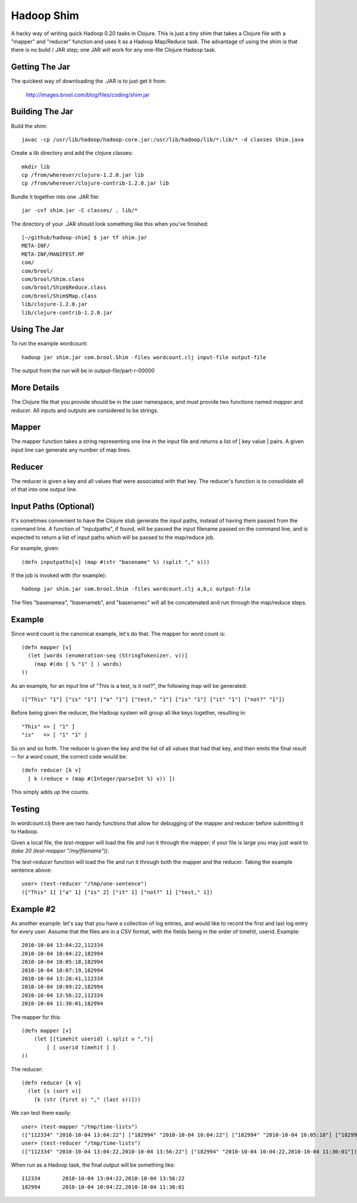 Hadoop Shim
===========

A hacky way of writing quick Hadoop 0.20 tasks in Clojure.  This is
just a tiny shim that takes a Clojure file with a "mapper" and
"reducer" function and uses it as a Hadoop Map/Reduce task.  The
advantage of using the shim is that there is no build / JAR step;  one
JAR will work for any one-file Clojure Hadoop task.

Getting The Jar
---------------

The quickest way of downloading the .JAR is to just get it from:

    http://images.brool.com/blog/files/coding/shim.jar

Building The Jar 
----------------

Build the shim::

    javac -cp /usr/lib/hadoop/hadoop-core.jar:/usr/lib/hadoop/lib/*:lib/* -d classes Shim.java

Create a lib directory and add the clojure classes::

    mkdir lib
    cp /from/wherever/clojure-1.2.0.jar lib
    cp /from/wherever/clojure-contrib-1.2.0.jar lib

Bundle it together into one .JAR file::

    jar -cvf shim.jar -C classes/ . lib/*

The directory of your .JAR should look something like this when you've
finished::

    [~/github/hadoop-shim] $ jar tf shim.jar
    META-INF/
    META-INF/MANIFEST.MF
    com/
    com/brool/
    com/brool/Shim.class
    com/brool/Shim$Reduce.class
    com/brool/Shim$Map.class
    lib/clojure-1.2.0.jar
    lib/clojure-contrib-1.2.0.jar

Using The Jar
-------------

To run the example wordcount::

    hadoop jar shim.jar com.brool.Shim -files wordcount.clj input-file output-file

The output from the run will be in output-file/part-r-00000

More Details
------------

The Clojure file that you provide should be in the user namespace, and
must provide two functions named `mapper` and `reducer`.  All inputs
and outputs are considered to be strings.

Mapper
------

The mapper function takes a string representing one line in the input
file and returns a list of [ key value ] pairs.  A given input line
can generate any number of map lines.

Reducer
-------

The reducer is given a key and all values that were associated with
that key.  The reducer's function is to consolidate all of that into
one output line.

Input Paths (Optional)
----------------------

It's sometimes convenient to have the Clojure stub generate the input
paths, instead of having them passed from the command line.  A
function of "inputpaths", if found, will be passed the input filename
passed on the command line, and is expected to return a list of input
paths which will be passed to the map/reduce job.

For example, given::

    (defn inputpaths[s] (map #(str "basename" %) (split "," s)))

If the job is invoked with (for example)::

    hadoop jar shim.jar com.brool.Shim -files wordcount.clj a,b,c output-file

The files "basenamea", "basenameb", and "basenamec" will all be
concatenated and run through the map/reduce steps.

Example
-------

Since word count is the canonical example, let's do that.  The mapper
for word count is::

    (defn mapper [v]
      (let [words (enumeration-seq (StringTokenizer. v))]
        (map #(do [ % "1" ] ) words)
    ))

As an example, for an input line of "This is a test, is it not?", the
following map will be generated::

    (["This" "1"] ["is" "1"] ["a" "1"] ["test," "1"] ["is" "1"] ["it" "1"] ["not?" "1"])

Before being given the reducer, the Hadoop system will group all like
keys together, resulting in::

    "This" => [ "1" ]
    "is"   => [ "1" "1" ]

So on and so forth.  The reducer is given the key and the list of all
values that had that key, and then emits the final result -- for a
word count, the correct code would be::

    (defn reducer [k v]
      [ k (reduce + (map #(Integer/parseInt %) v)) ])

This simply adds up the counts.

Testing
-------

In wordcount.clj there are two handy functions that allow for
debugging of the mapper and reducer before submitting it to Hadoop.

Given a local file, the `test-mapper` will load the file and run it
through the mapper;  if your file is large you may just want to `(take
20 (test-mapper "/my/filename"))`.

The `test-reducer` function will load the file and run it through both the
mapper and the reducer.  Taking the example sentence above::

    user> (test-reducer "/tmp/one-sentence")
    (["This" 1] ["a" 1] ["is" 2] ["it" 1] ["not?" 1] ["test," 1])

Example #2
----------

As another example: let's say that you have a collection of log
entries, and would like to record the first and last log entry for
every user.  Assume that the files are in a CSV format, with the
fields being in the order of timehit, userid.  Example::

    2010-10-04 13:04:22,112334
    2010-10-04 10:04:22,182994
    2010-10-04 10:05:18,182994
    2010-10-04 10:07:19,182994
    2010-10-04 13:28:41,112334
    2010-10-04 10:09:22,182994
    2010-10-04 13:56:22,112334
    2010-10-04 11:30:01,182994

The mapper for this::

    (defn mapper [v]
        (let [[timehit userid] (.split v ",")]
            [ [ userid timehit ] ]
    ))

The reducer::

    (defn reducer [k v]
      (let [s (sort v)]
        [k (str (first s) "," (last s))]))

We can test them easily::

    user> (test-mapper "/tmp/time-lists")
    (["112334" "2010-10-04 13:04:22"] ["182994" "2010-10-04 10:04:22"] ["182994" "2010-10-04 10:05:18"] ["182994" "2010-10-04 10:07:19"] ["112334" "2010-10-04 13:28:41"] ["182994" "2010-10-04 10:09:22"] ["112334" "2010-10-04 13:56:22"] ["182994" "2010-10-04 11:30:01"])
    user> (test-reducer "/tmp/time-lists")
    (["112334" "2010-10-04 13:04:22,2010-10-04 13:56:22"] ["182994" "2010-10-04 10:04:22,2010-10-04 11:30:01"])

When run as a Hadoop task, the final output will be something like::

    112334       2010-10-04 13:04:22,2010-10-04 13:56:22
    182994       2010-10-04 10:04:22,2010-10-04 11:30:01
    


